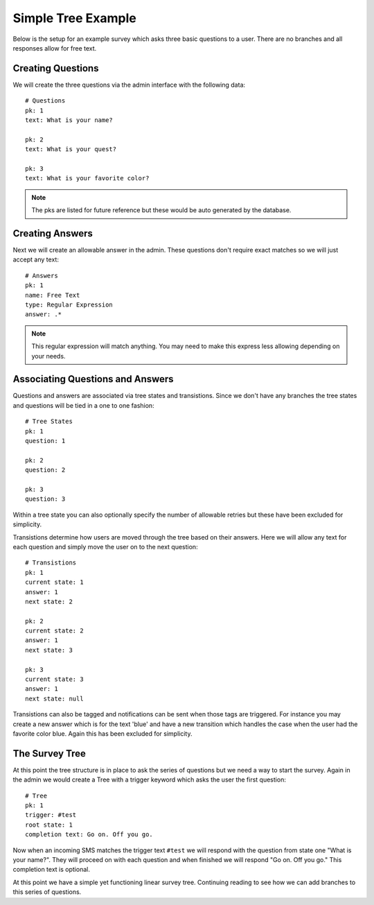 Simple Tree Example
===================================

Below is the setup for an example survey which asks three basic questions to a user.
There are no branches and all responses allow for free text.


Creating Questions
------------------------------------

We will create the three questions via the admin interface with the following data::

    # Questions
    pk: 1
    text: What is your name?

    pk: 2
    text: What is your quest?

    pk: 3
    text: What is your favorite color?

.. note::
    
    The pks are listed for future reference but these would be auto generated by
    the database.


Creating Answers
------------------------------------

Next we will create an allowable answer in the admin. These questions don't require 
exact matches so we will just accept any text::

    # Answers
    pk: 1
    name: Free Text
    type: Regular Expression
    answer: .*

.. note::

    This regular expression will match anything. You may need to make this express less
    allowing depending on your needs.


Associating Questions and Answers
------------------------------------

Questions and answers are associated via tree states and transistions. Since we don't
have any branches the tree states and questions will be tied in a one to one fashion::

    # Tree States
    pk: 1
    question: 1

    pk: 2
    question: 2

    pk: 3
    question: 3

Within a tree state you can also optionally specify the number of allowable retries but
these have been excluded for simplicity.

Transistions determine how users are moved through the tree based on their answers. Here
we will allow any text for each question and simply move the user on to the next question::

    # Transistions
    pk: 1
    current state: 1
    answer: 1
    next state: 2

    pk: 2
    current state: 2
    answer: 1
    next state: 3

    pk: 3
    current state: 3
    answer: 1
    next state: null

Transistions can also be tagged and notifications can be sent when those tags are triggered. For
instance you may create a new answer which is for the text 'blue' and have a new transition
which handles the case when the user had the favorite color blue. Again this has been excluded
for simplicity.


The Survey Tree
------------------------------------

At this point the tree structure is in place to ask the series of questions but we
need a way to start the survey. Again in the admin we would create a Tree with a trigger
keyword which asks the user the first question::

    # Tree
    pk: 1
    trigger: #test
    root state: 1
    completion text: Go on. Off you go.

Now when an incoming SMS matches the trigger text ``#test`` we will respond with the question
from state one "What is your name?". They will proceed on with each question and when
finished we will respond "Go on. Off you go." This completion text is optional.

At this point we have a simple yet functioning linear survey tree. Continuing reading to 
see how we can add branches to this series of questions.
